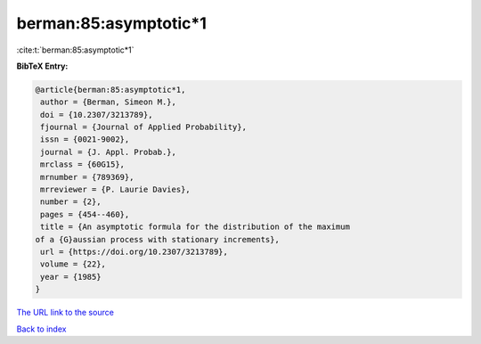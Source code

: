 berman:85:asymptotic*1
======================

:cite:t:`berman:85:asymptotic*1`

**BibTeX Entry:**

.. code-block:: bibtex

   @article{berman:85:asymptotic*1,
    author = {Berman, Simeon M.},
    doi = {10.2307/3213789},
    fjournal = {Journal of Applied Probability},
    issn = {0021-9002},
    journal = {J. Appl. Probab.},
    mrclass = {60G15},
    mrnumber = {789369},
    mrreviewer = {P. Laurie Davies},
    number = {2},
    pages = {454--460},
    title = {An asymptotic formula for the distribution of the maximum
   of a {G}aussian process with stationary increments},
    url = {https://doi.org/10.2307/3213789},
    volume = {22},
    year = {1985}
   }

`The URL link to the source <https://doi.org/10.2307/3213789>`__


`Back to index <../By-Cite-Keys.html>`__
